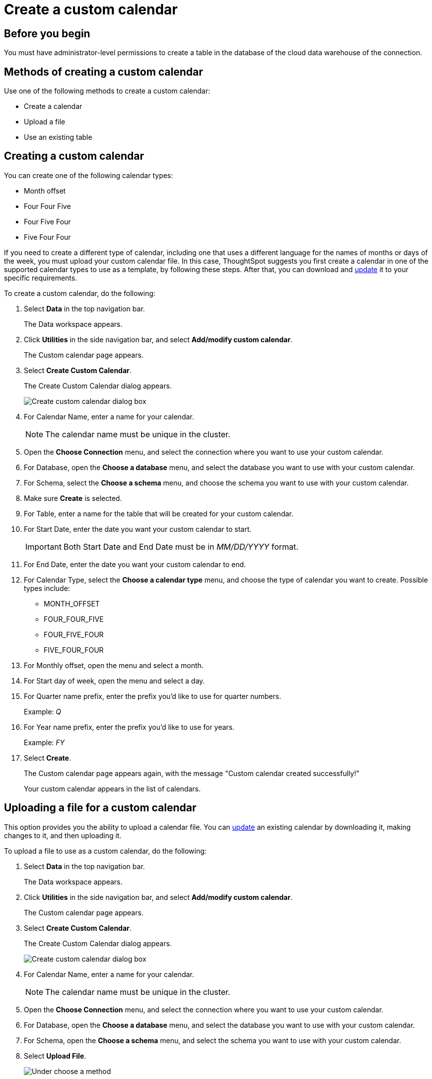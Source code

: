 = Create a custom calendar
:last_updated: 5/20/2024
:linkattrs:
:experimental:
:page-layout: default-cloud
:page-aliases: /admin/ts-cloud/ts-cloud-embrace-cust-cal-create.adoc
:description: Create a custom calendar for your connection.
:jira: SCAL-172330, SCAL-197336, SCAL-182515 (doc enhancment jira), SCAL-208434 (remove default calendar)

== Before you begin

You must have administrator-level permissions to create a table in the database of the cloud data warehouse of the connection.

== Methods of creating a custom calendar

Use one of the following methods to create a custom calendar:

* Create a calendar
* Upload a file
* Use an existing table

== Creating a custom calendar

You can create one of the following calendar types:

* Month offset
* Four Four Five
* Four Five Four
* Five Four Four

If you need to create a different type of calendar, including one that uses a different language for the names of months or days of the week, you must upload your custom calendar file.
In this case, ThoughtSpot suggests you first create a calendar in one of the supported calendar types to use as a template, by following these steps.
After that, you can download and xref:connections-cust-cal-update.adoc#update-cal[update] it to your specific requirements.

To create a custom calendar, do the following:

. Select *Data* in the top navigation bar.
+
The Data workspace appears.

. Click *Utilities* in the side navigation bar, and select *Add/modify custom calendar*.
+
The Custom calendar page appears.

. Select *Create Custom Calendar*.
+
The Create Custom Calendar dialog appears.
+
image::cust-cal-embrace.png[Create custom calendar dialog box]

. For Calendar Name, enter a name for your calendar.
+
NOTE: The calendar name must be unique in the cluster.

. Open the *Choose Connection* menu, and select the connection where you want to use your custom calendar.
. For Database, open the *Choose a database* menu, and select the database you want to use with your custom calendar.
. For Schema, select the *Choose a schema* menu, and choose the schema you want to use with your custom calendar.
. Make sure *Create* is selected.
. For Table, enter a name for the table that will be created for your custom calendar.
. For Start Date, enter the date you want your custom calendar to start.
+
IMPORTANT: Both Start Date and End Date must be in _MM/DD/YYYY_ format.

. For End Date, enter the date you want your custom calendar to end.
. For Calendar Type, select the *Choose a calendar type* menu, and choose the type of calendar you want to create.
Possible types include:
 ** MONTH_OFFSET
 ** FOUR_FOUR_FIVE
 ** FOUR_FIVE_FOUR
 ** FIVE_FOUR_FOUR
. For Monthly offset, open the menu and select a month.
. For Start day of week, open the menu and select a day.
. For Quarter name prefix, enter the prefix you'd like to use for quarter numbers.
+
Example: _Q_

. For Year name prefix, enter the prefix you'd like to use for years.
+
Example: _FY_

. Select *Create*.
+
The Custom calendar page appears again, with the message "Custom calendar created successfully!"
+
Your custom calendar appears in the list of calendars.

== Uploading a file for a custom calendar

This option provides you the ability to upload a calendar file.
You can xref:connections-cust-cal-update.adoc#updating-the-calendar-file[update] an existing calendar by downloading it, making changes to it, and then uploading it.

To upload a file to use as a custom calendar, do the following:

. Select *Data* in the top navigation bar.
+
The Data workspace appears.

. Click *Utilities* in the side navigation bar, and select *Add/modify custom calendar*.
+
The Custom calendar page appears.

. Select *Create Custom Calendar*.
+
The Create Custom Calendar dialog appears.
+
image::cust-cal-embrace.png[Create custom calendar dialog box]

. For Calendar Name, enter a name for your calendar.
+
NOTE: The calendar name must be unique in the cluster.

. Open the *Choose Connection* menu, and select the connection where you want to use your custom calendar.
. For Database, open the *Choose a database* menu, and select the database you want to use with your custom calendar.
. For Schema, open the *Choose a schema* menu, and select the schema you want to use with your custom calendar.
. Select *Upload File*.
+
image::custom-cal-upload.png[Under choose a method, select upload file]

. For Table, enter a name for the table that will be created for your custom calendar.
. For File, select the *Upload* button, choose the file, and select *Open*.
. For Separator, select delimiter format used in your calendar file.

Supported delimiters include: Comma(`,`), Pipe(`|`), Semicolon(`;`), and Tab.

. Select *Create*.
+
The Custom calendar page appears again, with the message "Custom calendar created successfully!"
+
Your custom calendar appears in the list of calendars.

== Use an existing table for a custom calendar

This option provides you the ability to use an external table in your connection as a calendar.

To use an external table as a custom calendar, do the following:

. Select *Data* in the top navigation bar.
+
The Data workspace appears.

. Click *Utilities* in the side navigation bar, and select *Add/modify custom calendar*.
+
The Custom calendar page appears.

. Select *Create Custom Calendar*.
+
The Create Custom Calendar dialog appears.
+
image::cust-cal-embrace.png[Create custom calendar dialog box]

. For Calendar Name, enter a name for your calendar.
+
NOTE: The calendar name must be unique in the cluster.

. Open the *Choose Connection* menu, and select the connection where you want to use your custom calendar.
. For Database, open the *Choose a database* menu, and select the database you want to use with your custom calendar.
. For Schema, open the *Choose a schema* menu, and select the schema you want to use with your custom calendar.
. Select *Existing Table*.
+
image::custom-cal-table.png[Under choose a method, select existing table]

. For Table, select an external table to use for creating your custom calendar.
. Select *Create*.
+
The Custom calendar page appears again, with the message "Custom calendar created successfully!"
+
Your custom calendar appears in the list of calendars.

=== Formatting the calendar table

The following DDL shows the custom calendar table creation for Snowflake. Other data warehouses will have a similar structure. The name of the table isn’t important, you will specify the name to ThoughtSpot.  The columns and type are important, however.

[source]
----
create or replace TABLE FISCAL_CAL(
  "date" DATE,
  "day_of_week" VARCHAR(),
  "month" VARCHAR(),
  "quarter" VARCHAR(),
  "year" VARCHAR(),
  "day_number_of_week" BIGINT,
  "week_number_of_month" BIGINT,
  "week_number_of_quarter" BIGINT,
  "week_number_of_year" BIGINT,
  "is_weekend" BOOLEAN,
  "monthly" VARCHAR(),
  "quarterly" VARCHAR(),
  "day_number_of_month" BIGINT,
  "day_number_of_quarter" BIGINT,
  "day_number_of_year" BIGINT,
  "month_number_of_quarter" BIGINT,
  "month_number_of_year" BIGINT,
  "quarter_number_of_year" BIGINT,
  "absolute_week_number" BIGINT,
  "start_of_week_epoch" DATE,
  "end_of_week_epoch" DATE,
  "absolute_month_number" BIGINT,
  "start_of_month_epoch" DATE,
  "end_of_month_epoch" DATE,
  "absolute_quarter_number" BIGINT,
  "start_of_quarter_epoch" DATE,
  "end_of_quarter_epoch" DATE,
  "absolute_year_number" BIGINT,
  "start_of_year_epoch" DATE,
  "end_of_year_epoch" DATE,
 PRIMARY KEY ("date" )
);
----

=== Populating the calendar

Once the table has been created, you need to populate the table with the appropriate data. The date (first column) is the actual calendar date that will be used to map to the custom date values. The following example shows a few records. In this case, the day and month names have been changed to Spanish, the first month is June, and the first day of the week is Monday.

`2021-06-01,martes,junio,QTR1,YR2021,2,1,1,1,false,junio YR2021,QTR1 YR2021,1,1,1,1,1,1,1,2021-06-01,2021-06-08,1,2021-06-01,2021-07-01,1,2021-06-01,2021-09-01,1,2021-06-01,2022-06-01`

`2022-05-28,sábado,mayo,QTR4,YR2021,6,5,13,52,true,mayo YR2021,QTR4 YR2021,28,89,362,3,12,4,52,2022-05-23,2022-05-30,12,2022-05-01,2022-06-01,4,2022-03-01,2022-06-01,1,2021-06-01,2022-06-01`

== Using your custom calendar in your connection

After you create your custom calendar, you must specify where to use it in your connection.

To use your custom calendar, do the following:

. Sign in to your ThoughtSpot cluster and select *Data* > *Connections*.
. Select the name of the connection where you want to use your calendar.
. Select the name of the table where you want to use your calendar.
. Find the column where you want to use your calendar.
+
NOTE: The column must use the DATE or DATE_TIME data type.

. Refresh the page to make sure your custom calendar is available.
. Scroll horizontally to the CALENDAR TYPE column.
. In the CALENDAR TYPE column for the column(s) you chose, double-click the existing calendar name (example: "None"), and then select your custom calendar.
. Select *Save Changes*.
+
Now, date-related searches in the selected table use your custom calendar.
+
After creating a custom calendar, you can easily look at it to confirm it is set up the way you want.
For details, see <<view-cust-cal,View a custom calendar>>.

[#view-cust-cal]
== View a custom calendar

After creating a custom calendar, you can easily open it from the ThoughtSpot UI to look at its configuration.

To view a custom calendar, do the following:

. Sign in to your ThoughtSpot cluster.
. Select *Data* in the top navigation bar.
+
The Data workspace appears.

. Click *Utilities* in the side navigation bar, and select *Add/modify custom calendar*.
+
The Custom calendar page appears.

. Select the name of the custom calendar you want to view.
+
Your custom calendar opens in a window displaying all columns and rows.
You can scroll through these to verify your calendar is set up the way you want.

. When you're done viewing your calendar, close the window by selecting *Done*.

'''
> **Related information**
>
> * xref:connections-cust-cal-update.adoc[Update a custom calendar] +
> * xref:connections-cust-cal-delete.adoc[Delete a custom calendar] +
> * xref:connections-cust-cal.adoc[Custom calendar overview] +
> * xref:formulas-date.adoc#fiscal-and-gregorian-calendars[Fiscal and Gregorian calendars]
